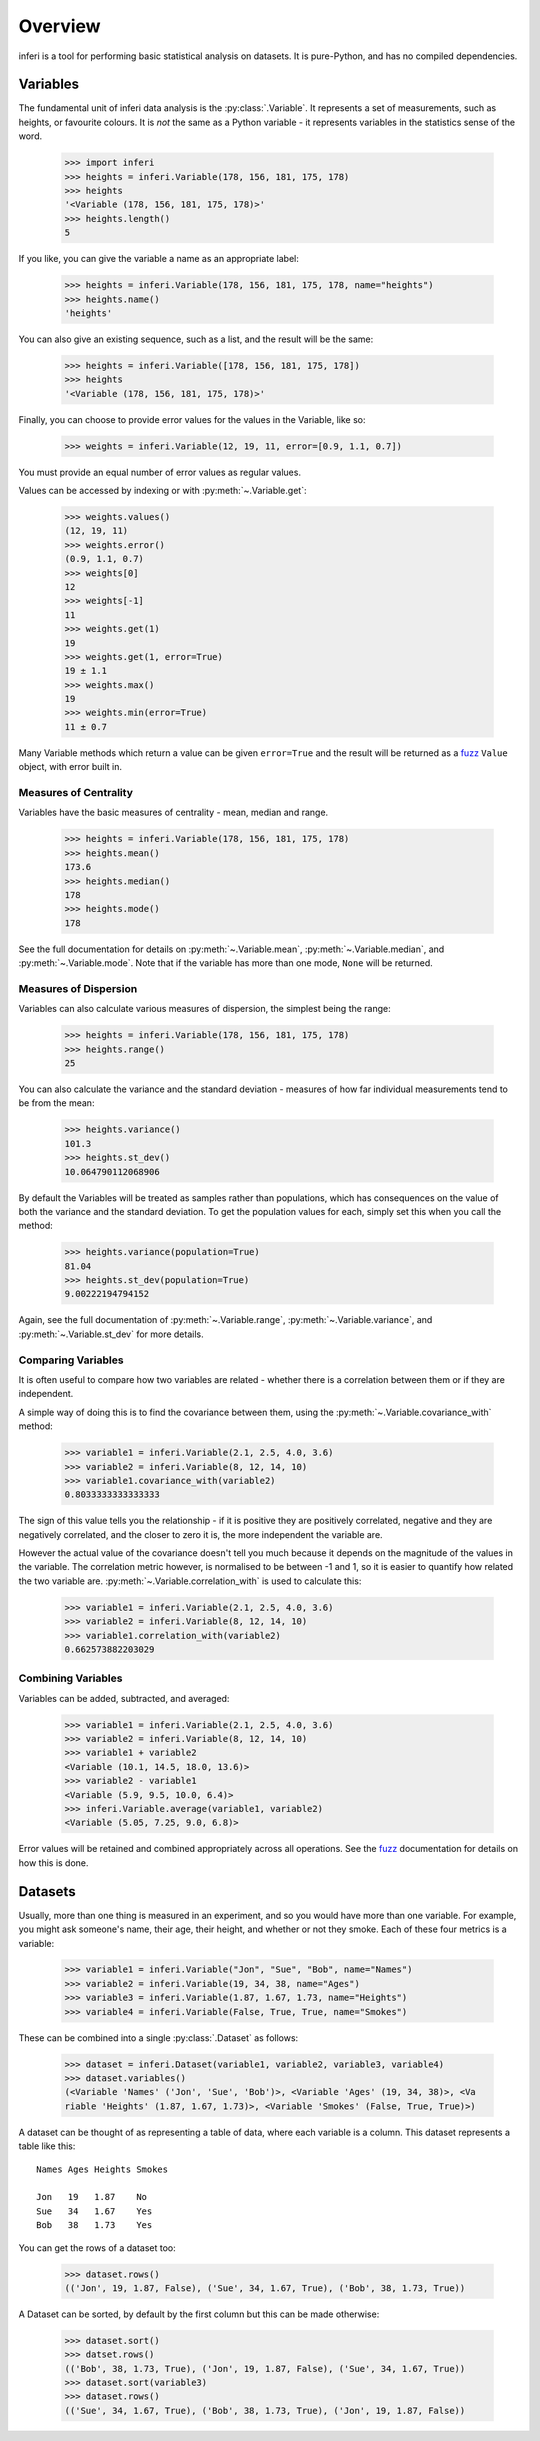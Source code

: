 Overview
--------

inferi is a tool for performing basic statistical analysis on datasets. It is
pure-Python, and has no compiled dependencies.

Variables
~~~~~~~~~

The fundamental unit of inferi data analysis is the :py:class:`.Variable`. It
represents a set of measurements, such as heights, or favourite colours. It is
`not` the same as a Python variable - it represents variables in the statistics
sense of the word.

    >>> import inferi
    >>> heights = inferi.Variable(178, 156, 181, 175, 178)
    >>> heights
    '<Variable (178, 156, 181, 175, 178)>'
    >>> heights.length()
    5

If you like, you can give the variable a name as an appropriate label:

    >>> heights = inferi.Variable(178, 156, 181, 175, 178, name="heights")
    >>> heights.name()
    'heights'

You can also give an existing sequence, such as a list, and the result will be
the same:

  >>> heights = inferi.Variable([178, 156, 181, 175, 178])
  >>> heights
  '<Variable (178, 156, 181, 175, 178)>'

Finally, you can choose to provide error values for the values in the
Variable, like so:

  >>> weights = inferi.Variable(12, 19, 11, error=[0.9, 1.1, 0.7])

You must provide an equal number of error values as regular values.

Values can be accessed by indexing or with :py:meth:`~.Variable.get`:

  >>> weights.values()
  (12, 19, 11)
  >>> weights.error()
  (0.9, 1.1, 0.7)
  >>> weights[0]
  12
  >>> weights[-1]
  11
  >>> weights.get(1)
  19
  >>> weights.get(1, error=True)
  19 ± 1.1
  >>> weights.max()
  19
  >>> weights.min(error=True)
  11 ± 0.7

Many Variable methods which return a value can be given ``error=True`` and the
result will be returned as a `fuzz <https://fuzz.samireland.com/>`_ ``Value``
object, with error built in.

Measures of Centrality
######################

Variables have the basic measures of centrality - mean, median and range.

    >>> heights = inferi.Variable(178, 156, 181, 175, 178)
    >>> heights.mean()
    173.6
    >>> heights.median()
    178
    >>> heights.mode()
    178

See the full documentation for details on :py:meth:`~.Variable.mean`,
:py:meth:`~.Variable.median`, and :py:meth:`~.Variable.mode`. Note that if the
variable has more than one mode, ``None`` will be returned.


Measures of Dispersion
######################

Variables can also calculate various measures of dispersion, the simplest being
the range:

    >>> heights = inferi.Variable(178, 156, 181, 175, 178)
    >>> heights.range()
    25

You can also calculate the variance and the standard deviation - measures of
how far individual measurements tend to be from the mean:

    >>> heights.variance()
    101.3
    >>> heights.st_dev()
    10.064790112068906

By default the Variables will be treated as samples rather than populations,
which has consequences on the value of both the variance and the standard
deviation. To get the population values for each, simply set this when you
call the method:

  >>> heights.variance(population=True)
  81.04
  >>> heights.st_dev(population=True)
  9.00222194794152

Again, see the full documentation of :py:meth:`~.Variable.range`,
:py:meth:`~.Variable.variance`, and :py:meth:`~.Variable.st_dev` for
more details.


Comparing Variables
###################

It is often useful to compare how two variables are related - whether there is a
correlation between them or if they are independent.

A simple way of doing this is to find the covariance between them, using the
:py:meth:`~.Variable.covariance_with` method:

    >>> variable1 = inferi.Variable(2.1, 2.5, 4.0, 3.6)
    >>> variable2 = inferi.Variable(8, 12, 14, 10)
    >>> variable1.covariance_with(variable2)
    0.8033333333333333

The sign of this value tells you the relationship - if it is positive they are
positively correlated, negative and they are negatively correlated, and the
closer to zero it is, the more independent the variable are.

However the actual value of the covariance doesn't tell you much because it
depends on the magnitude of the values in the variable. The correlation metric
however, is normalised to be between -1 and 1, so it is easier to quantify how
related the two variable are. :py:meth:`~.Variable.correlation_with` is used to
calculate this:

    >>> variable1 = inferi.Variable(2.1, 2.5, 4.0, 3.6)
    >>> variable2 = inferi.Variable(8, 12, 14, 10)
    >>> variable1.correlation_with(variable2)
    0.662573882203029


Combining Variables
###################

Variables can be added, subtracted, and averaged:

  >>> variable1 = inferi.Variable(2.1, 2.5, 4.0, 3.6)
  >>> variable2 = inferi.Variable(8, 12, 14, 10)
  >>> variable1 + variable2
  <Variable (10.1, 14.5, 18.0, 13.6)>
  >>> variable2 - variable1
  <Variable (5.9, 9.5, 10.0, 6.4)>
  >>> inferi.Variable.average(variable1, variable2)
  <Variable (5.05, 7.25, 9.0, 6.8)>

Error values will be retained and combined appropriately across all operations.
See the `fuzz <https://fuzz.samireland.com/>`_ documentation for details on how
this is done.

Datasets
~~~~~~~~

Usually, more than one thing is measured in an experiment, and so you would have
more than one variable. For example, you might ask someone's name, their age,
their height, and whether or not they smoke. Each of these four metrics is a
variable:

  >>> variable1 = inferi.Variable("Jon", "Sue", "Bob", name="Names")
  >>> variable2 = inferi.Variable(19, 34, 38, name="Ages")
  >>> variable3 = inferi.Variable(1.87, 1.67, 1.73, name="Heights")
  >>> variable4 = inferi.Variable(False, True, True, name="Smokes")

These can be combined into a single :py:class:`.Dataset` as follows:

  >>> dataset = inferi.Dataset(variable1, variable2, variable3, variable4)
  >>> dataset.variables()
  (<Variable 'Names' ('Jon', 'Sue', 'Bob')>, <Variable 'Ages' (19, 34, 38)>, <Va
  riable 'Heights' (1.87, 1.67, 1.73)>, <Variable 'Smokes' (False, True, True)>)

A dataset can be thought of as representing a table of data, where each variable
is a column. This dataset represents a table like this::

    Names Ages Heights Smokes
    
    Jon   19   1.87    No
    Sue   34   1.67    Yes
    Bob   38   1.73    Yes

You can get the rows of a dataset too:

  >>> dataset.rows()
  (('Jon', 19, 1.87, False), ('Sue', 34, 1.67, True), ('Bob', 38, 1.73, True))

A Dataset can be sorted, by default by the first column but this can be made
otherwise:

  >>> dataset.sort()
  >>> datset.rows()
  (('Bob', 38, 1.73, True), ('Jon', 19, 1.87, False), ('Sue', 34, 1.67, True))
  >>> dataset.sort(variable3)
  >>> dataset.rows()
  (('Sue', 34, 1.67, True), ('Bob', 38, 1.73, True), ('Jon', 19, 1.87, False))
